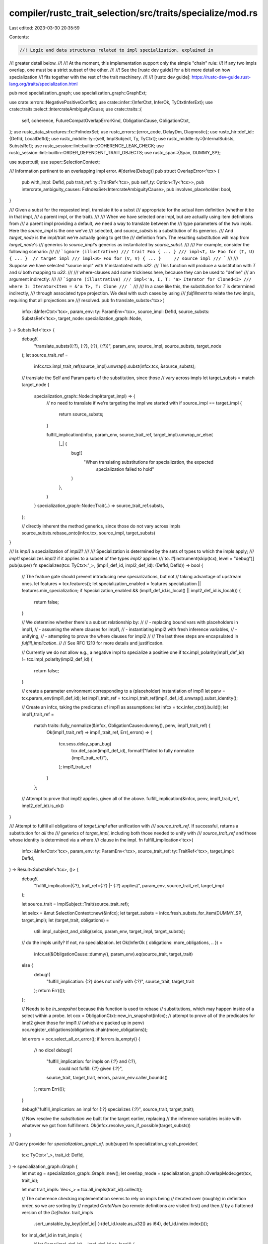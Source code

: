 compiler/rustc_trait_selection/src/traits/specialize/mod.rs
===========================================================

Last edited: 2023-03-30 20:35:59

Contents:

.. code-block:: rs

    //! Logic and data structures related to impl specialization, explained in
//! greater detail below.
//!
//! At the moment, this implementation support only the simple "chain" rule:
//! If any two impls overlap, one must be a strict subset of the other.
//!
//! See the [rustc dev guide] for a bit more detail on how specialization
//! fits together with the rest of the trait machinery.
//!
//! [rustc dev guide]: https://rustc-dev-guide.rust-lang.org/traits/specialization.html

pub mod specialization_graph;
use specialization_graph::GraphExt;

use crate::errors::NegativePositiveConflict;
use crate::infer::{InferCtxt, InferOk, TyCtxtInferExt};
use crate::traits::select::IntercrateAmbiguityCause;
use crate::traits::{
    self, coherence, FutureCompatOverlapErrorKind, ObligationCause, ObligationCtxt,
};
use rustc_data_structures::fx::FxIndexSet;
use rustc_errors::{error_code, DelayDm, Diagnostic};
use rustc_hir::def_id::{DefId, LocalDefId};
use rustc_middle::ty::{self, ImplSubject, Ty, TyCtxt};
use rustc_middle::ty::{InternalSubsts, SubstsRef};
use rustc_session::lint::builtin::COHERENCE_LEAK_CHECK;
use rustc_session::lint::builtin::ORDER_DEPENDENT_TRAIT_OBJECTS;
use rustc_span::{Span, DUMMY_SP};

use super::util;
use super::SelectionContext;

/// Information pertinent to an overlapping impl error.
#[derive(Debug)]
pub struct OverlapError<'tcx> {
    pub with_impl: DefId,
    pub trait_ref: ty::TraitRef<'tcx>,
    pub self_ty: Option<Ty<'tcx>>,
    pub intercrate_ambiguity_causes: FxIndexSet<IntercrateAmbiguityCause>,
    pub involves_placeholder: bool,
}

/// Given a subst for the requested impl, translate it to a subst
/// appropriate for the actual item definition (whether it be in that impl,
/// a parent impl, or the trait).
///
/// When we have selected one impl, but are actually using item definitions from
/// a parent impl providing a default, we need a way to translate between the
/// type parameters of the two impls. Here the `source_impl` is the one we've
/// selected, and `source_substs` is a substitution of its generics.
/// And `target_node` is the impl/trait we're actually going to get the
/// definition from. The resulting substitution will map from `target_node`'s
/// generics to `source_impl`'s generics as instantiated by `source_subst`.
///
/// For example, consider the following scenario:
///
/// ```ignore (illustrative)
/// trait Foo { ... }
/// impl<T, U> Foo for (T, U) { ... }  // target impl
/// impl<V> Foo for (V, V) { ... }     // source impl
/// ```
///
/// Suppose we have selected "source impl" with `V` instantiated with `u32`.
/// This function will produce a substitution with `T` and `U` both mapping to `u32`.
///
/// where-clauses add some trickiness here, because they can be used to "define"
/// an argument indirectly:
///
/// ```ignore (illustrative)
/// impl<'a, I, T: 'a> Iterator for Cloned<I>
///    where I: Iterator<Item = &'a T>, T: Clone
/// ```
///
/// In a case like this, the substitution for `T` is determined indirectly,
/// through associated type projection. We deal with such cases by using
/// *fulfillment* to relate the two impls, requiring that all projections are
/// resolved.
pub fn translate_substs<'tcx>(
    infcx: &InferCtxt<'tcx>,
    param_env: ty::ParamEnv<'tcx>,
    source_impl: DefId,
    source_substs: SubstsRef<'tcx>,
    target_node: specialization_graph::Node,
) -> SubstsRef<'tcx> {
    debug!(
        "translate_substs({:?}, {:?}, {:?}, {:?})",
        param_env, source_impl, source_substs, target_node
    );
    let source_trait_ref =
        infcx.tcx.impl_trait_ref(source_impl).unwrap().subst(infcx.tcx, &source_substs);

    // translate the Self and Param parts of the substitution, since those
    // vary across impls
    let target_substs = match target_node {
        specialization_graph::Node::Impl(target_impl) => {
            // no need to translate if we're targeting the impl we started with
            if source_impl == target_impl {
                return source_substs;
            }

            fulfill_implication(infcx, param_env, source_trait_ref, target_impl).unwrap_or_else(
                |_| {
                    bug!(
                        "When translating substitutions for specialization, the expected \
                         specialization failed to hold"
                    )
                },
            )
        }
        specialization_graph::Node::Trait(..) => source_trait_ref.substs,
    };

    // directly inherent the method generics, since those do not vary across impls
    source_substs.rebase_onto(infcx.tcx, source_impl, target_substs)
}

/// Is `impl1` a specialization of `impl2`?
///
/// Specialization is determined by the sets of types to which the impls apply;
/// `impl1` specializes `impl2` if it applies to a subset of the types `impl2` applies
/// to.
#[instrument(skip(tcx), level = "debug")]
pub(super) fn specializes(tcx: TyCtxt<'_>, (impl1_def_id, impl2_def_id): (DefId, DefId)) -> bool {
    // The feature gate should prevent introducing new specializations, but not
    // taking advantage of upstream ones.
    let features = tcx.features();
    let specialization_enabled = features.specialization || features.min_specialization;
    if !specialization_enabled && (impl1_def_id.is_local() || impl2_def_id.is_local()) {
        return false;
    }

    // We determine whether there's a subset relationship by:
    //
    // - replacing bound vars with placeholders in impl1,
    // - assuming the where clauses for impl1,
    // - instantiating impl2 with fresh inference variables,
    // - unifying,
    // - attempting to prove the where clauses for impl2
    //
    // The last three steps are encapsulated in `fulfill_implication`.
    //
    // See RFC 1210 for more details and justification.

    // Currently we do not allow e.g., a negative impl to specialize a positive one
    if tcx.impl_polarity(impl1_def_id) != tcx.impl_polarity(impl2_def_id) {
        return false;
    }

    // create a parameter environment corresponding to a (placeholder) instantiation of impl1
    let penv = tcx.param_env(impl1_def_id);
    let impl1_trait_ref = tcx.impl_trait_ref(impl1_def_id).unwrap().subst_identity();

    // Create an infcx, taking the predicates of impl1 as assumptions:
    let infcx = tcx.infer_ctxt().build();
    let impl1_trait_ref =
        match traits::fully_normalize(&infcx, ObligationCause::dummy(), penv, impl1_trait_ref) {
            Ok(impl1_trait_ref) => impl1_trait_ref,
            Err(_errors) => {
                tcx.sess.delay_span_bug(
                    tcx.def_span(impl1_def_id),
                    format!("failed to fully normalize {impl1_trait_ref}"),
                );
                impl1_trait_ref
            }
        };

    // Attempt to prove that impl2 applies, given all of the above.
    fulfill_implication(&infcx, penv, impl1_trait_ref, impl2_def_id).is_ok()
}

/// Attempt to fulfill all obligations of `target_impl` after unification with
/// `source_trait_ref`. If successful, returns a substitution for *all* the
/// generics of `target_impl`, including both those needed to unify with
/// `source_trait_ref` and those whose identity is determined via a where
/// clause in the impl.
fn fulfill_implication<'tcx>(
    infcx: &InferCtxt<'tcx>,
    param_env: ty::ParamEnv<'tcx>,
    source_trait_ref: ty::TraitRef<'tcx>,
    target_impl: DefId,
) -> Result<SubstsRef<'tcx>, ()> {
    debug!(
        "fulfill_implication({:?}, trait_ref={:?} |- {:?} applies)",
        param_env, source_trait_ref, target_impl
    );

    let source_trait = ImplSubject::Trait(source_trait_ref);

    let selcx = &mut SelectionContext::new(&infcx);
    let target_substs = infcx.fresh_substs_for_item(DUMMY_SP, target_impl);
    let (target_trait, obligations) =
        util::impl_subject_and_oblig(selcx, param_env, target_impl, target_substs);

    // do the impls unify? If not, no specialization.
    let Ok(InferOk { obligations: more_obligations, .. }) =
        infcx.at(&ObligationCause::dummy(), param_env).eq(source_trait, target_trait)
    else {
        debug!(
            "fulfill_implication: {:?} does not unify with {:?}",
            source_trait, target_trait
        );
        return Err(());
    };

    // Needs to be `in_snapshot` because this function is used to rebase
    // substitutions, which may happen inside of a select within a probe.
    let ocx = ObligationCtxt::new_in_snapshot(infcx);
    // attempt to prove all of the predicates for impl2 given those for impl1
    // (which are packed up in penv)
    ocx.register_obligations(obligations.chain(more_obligations));

    let errors = ocx.select_all_or_error();
    if !errors.is_empty() {
        // no dice!
        debug!(
            "fulfill_implication: for impls on {:?} and {:?}, \
                 could not fulfill: {:?} given {:?}",
            source_trait,
            target_trait,
            errors,
            param_env.caller_bounds()
        );
        return Err(());
    }

    debug!("fulfill_implication: an impl for {:?} specializes {:?}", source_trait, target_trait);

    // Now resolve the *substitution* we built for the target earlier, replacing
    // the inference variables inside with whatever we got from fulfillment.
    Ok(infcx.resolve_vars_if_possible(target_substs))
}

/// Query provider for `specialization_graph_of`.
pub(super) fn specialization_graph_provider(
    tcx: TyCtxt<'_>,
    trait_id: DefId,
) -> specialization_graph::Graph {
    let mut sg = specialization_graph::Graph::new();
    let overlap_mode = specialization_graph::OverlapMode::get(tcx, trait_id);

    let mut trait_impls: Vec<_> = tcx.all_impls(trait_id).collect();

    // The coherence checking implementation seems to rely on impls being
    // iterated over (roughly) in definition order, so we are sorting by
    // negated `CrateNum` (so remote definitions are visited first) and then
    // by a flattened version of the `DefIndex`.
    trait_impls
        .sort_unstable_by_key(|def_id| (-(def_id.krate.as_u32() as i64), def_id.index.index()));

    for impl_def_id in trait_impls {
        if let Some(impl_def_id) = impl_def_id.as_local() {
            // This is where impl overlap checking happens:
            let insert_result = sg.insert(tcx, impl_def_id.to_def_id(), overlap_mode);
            // Report error if there was one.
            let (overlap, used_to_be_allowed) = match insert_result {
                Err(overlap) => (Some(overlap), None),
                Ok(Some(overlap)) => (Some(overlap.error), Some(overlap.kind)),
                Ok(None) => (None, None),
            };

            if let Some(overlap) = overlap {
                report_overlap_conflict(tcx, overlap, impl_def_id, used_to_be_allowed, &mut sg);
            }
        } else {
            let parent = tcx.impl_parent(impl_def_id).unwrap_or(trait_id);
            sg.record_impl_from_cstore(tcx, parent, impl_def_id)
        }
    }

    sg
}

// This function is only used when
// encountering errors and inlining
// it negatively impacts perf.
#[cold]
#[inline(never)]
fn report_overlap_conflict<'tcx>(
    tcx: TyCtxt<'tcx>,
    overlap: OverlapError<'tcx>,
    impl_def_id: LocalDefId,
    used_to_be_allowed: Option<FutureCompatOverlapErrorKind>,
    sg: &mut specialization_graph::Graph,
) {
    let impl_polarity = tcx.impl_polarity(impl_def_id.to_def_id());
    let other_polarity = tcx.impl_polarity(overlap.with_impl);
    match (impl_polarity, other_polarity) {
        (ty::ImplPolarity::Negative, ty::ImplPolarity::Positive) => {
            report_negative_positive_conflict(
                tcx,
                &overlap,
                impl_def_id,
                impl_def_id.to_def_id(),
                overlap.with_impl,
                sg,
            );
        }

        (ty::ImplPolarity::Positive, ty::ImplPolarity::Negative) => {
            report_negative_positive_conflict(
                tcx,
                &overlap,
                impl_def_id,
                overlap.with_impl,
                impl_def_id.to_def_id(),
                sg,
            );
        }

        _ => {
            report_conflicting_impls(tcx, overlap, impl_def_id, used_to_be_allowed, sg);
        }
    }
}

fn report_negative_positive_conflict<'tcx>(
    tcx: TyCtxt<'tcx>,
    overlap: &OverlapError<'tcx>,
    local_impl_def_id: LocalDefId,
    negative_impl_def_id: DefId,
    positive_impl_def_id: DefId,
    sg: &mut specialization_graph::Graph,
) {
    let mut err = tcx.sess.create_err(NegativePositiveConflict {
        impl_span: tcx.def_span(local_impl_def_id),
        trait_desc: overlap.trait_ref,
        self_ty: overlap.self_ty,
        negative_impl_span: tcx.span_of_impl(negative_impl_def_id),
        positive_impl_span: tcx.span_of_impl(positive_impl_def_id),
    });
    sg.has_errored = Some(err.emit());
}

fn report_conflicting_impls<'tcx>(
    tcx: TyCtxt<'tcx>,
    overlap: OverlapError<'tcx>,
    impl_def_id: LocalDefId,
    used_to_be_allowed: Option<FutureCompatOverlapErrorKind>,
    sg: &mut specialization_graph::Graph,
) {
    let impl_span = tcx.def_span(impl_def_id);

    // Work to be done after we've built the DiagnosticBuilder. We have to define it
    // now because the struct_lint methods don't return back the DiagnosticBuilder
    // that's passed in.
    fn decorate<'tcx>(
        tcx: TyCtxt<'tcx>,
        overlap: &OverlapError<'tcx>,
        impl_span: Span,
        err: &mut Diagnostic,
    ) {
        match tcx.span_of_impl(overlap.with_impl) {
            Ok(span) => {
                err.span_label(span, "first implementation here");

                err.span_label(
                    impl_span,
                    format!(
                        "conflicting implementation{}",
                        overlap.self_ty.map_or_else(String::new, |ty| format!(" for `{}`", ty))
                    ),
                );
            }
            Err(cname) => {
                let msg = match to_pretty_impl_header(tcx, overlap.with_impl) {
                    Some(s) => {
                        format!("conflicting implementation in crate `{}`:\n- {}", cname, s)
                    }
                    None => format!("conflicting implementation in crate `{}`", cname),
                };
                err.note(&msg);
            }
        }

        for cause in &overlap.intercrate_ambiguity_causes {
            cause.add_intercrate_ambiguity_hint(err);
        }

        if overlap.involves_placeholder {
            coherence::add_placeholder_note(err);
        }
    }

    let msg = DelayDm(|| {
        format!(
            "conflicting implementations of trait `{}`{}{}",
            overlap.trait_ref.print_only_trait_path(),
            overlap.self_ty.map_or_else(String::new, |ty| format!(" for type `{ty}`")),
            match used_to_be_allowed {
                Some(FutureCompatOverlapErrorKind::Issue33140) => ": (E0119)",
                _ => "",
            }
        )
    });

    match used_to_be_allowed {
        None => {
            let reported = if overlap.with_impl.is_local()
                || tcx.orphan_check_impl(impl_def_id).is_ok()
            {
                let mut err = tcx.sess.struct_span_err(impl_span, msg);
                err.code(error_code!(E0119));
                decorate(tcx, &overlap, impl_span, &mut err);
                Some(err.emit())
            } else {
                Some(tcx.sess.delay_span_bug(impl_span, "impl should have failed the orphan check"))
            };
            sg.has_errored = reported;
        }
        Some(kind) => {
            let lint = match kind {
                FutureCompatOverlapErrorKind::Issue33140 => ORDER_DEPENDENT_TRAIT_OBJECTS,
                FutureCompatOverlapErrorKind::LeakCheck => COHERENCE_LEAK_CHECK,
            };
            tcx.struct_span_lint_hir(
                lint,
                tcx.hir().local_def_id_to_hir_id(impl_def_id),
                impl_span,
                msg,
                |err| {
                    decorate(tcx, &overlap, impl_span, err);
                    err
                },
            );
        }
    };
}

/// Recovers the "impl X for Y" signature from `impl_def_id` and returns it as a
/// string.
pub(crate) fn to_pretty_impl_header(tcx: TyCtxt<'_>, impl_def_id: DefId) -> Option<String> {
    use std::fmt::Write;

    let trait_ref = tcx.impl_trait_ref(impl_def_id)?.subst_identity();
    let mut w = "impl".to_owned();

    let substs = InternalSubsts::identity_for_item(tcx, impl_def_id);

    // FIXME: Currently only handles ?Sized.
    //        Needs to support ?Move and ?DynSized when they are implemented.
    let mut types_without_default_bounds = FxIndexSet::default();
    let sized_trait = tcx.lang_items().sized_trait();

    if !substs.is_empty() {
        types_without_default_bounds.extend(substs.types());
        w.push('<');
        w.push_str(
            &substs
                .iter()
                .map(|k| k.to_string())
                .filter(|k| k != "'_")
                .collect::<Vec<_>>()
                .join(", "),
        );
        w.push('>');
    }

    write!(w, " {} for {}", trait_ref.print_only_trait_path(), tcx.type_of(impl_def_id)).unwrap();

    // The predicates will contain default bounds like `T: Sized`. We need to
    // remove these bounds, and add `T: ?Sized` to any untouched type parameters.
    let predicates = tcx.predicates_of(impl_def_id).predicates;
    let mut pretty_predicates =
        Vec::with_capacity(predicates.len() + types_without_default_bounds.len());

    for (mut p, _) in predicates {
        if let Some(poly_trait_ref) = p.to_opt_poly_trait_pred() {
            if Some(poly_trait_ref.def_id()) == sized_trait {
                types_without_default_bounds.remove(&poly_trait_ref.self_ty().skip_binder());
                continue;
            }

            if ty::BoundConstness::ConstIfConst == poly_trait_ref.skip_binder().constness {
                let new_trait_pred = poly_trait_ref.map_bound(|mut trait_pred| {
                    trait_pred.constness = ty::BoundConstness::NotConst;
                    trait_pred
                });

                p = tcx.mk_predicate(
                    new_trait_pred.map_bound(|p| ty::PredicateKind::Clause(ty::Clause::Trait(p))),
                )
            }
        }
        pretty_predicates.push(p.to_string());
    }

    pretty_predicates
        .extend(types_without_default_bounds.iter().map(|ty| format!("{}: ?Sized", ty)));

    if !pretty_predicates.is_empty() {
        write!(w, "\n  where {}", pretty_predicates.join(", ")).unwrap();
    }

    w.push(';');
    Some(w)
}


